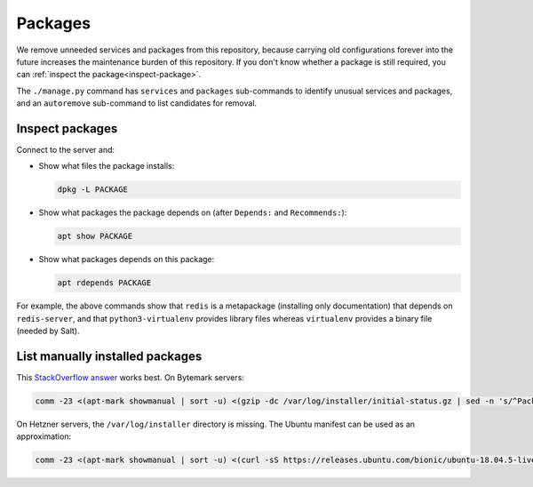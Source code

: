 Packages
========

We remove unneeded services and packages from this repository, because carrying old configurations forever into the future increases the maintenance burden of this repository. If you don't know whether a package is still required, you can :ref:`inspect the package<inspect-package>`.

The ``./manage.py`` command has ``services`` and ``packages`` sub-commands to identify unusual services and packages, and an ``autoremove`` sub-command to list candidates for removal.

.. _inspect-package:

Inspect packages
----------------

Connect to the server and:

-  Show what files the package installs:

   .. code-block:: bash

      dpkg -L PACKAGE

-  Show what packages the package depends on (after ``Depends:`` and ``Recommends:``):

   .. code-block:: bash

      apt show PACKAGE

-  Show what packages depends on this package:

   .. code-block:: bash

      apt rdepends PACKAGE

For example, the above commands show that ``redis`` is a metapackage (installing only documentation) that depends on ``redis-server``, and that ``python3-virtualenv`` provides library files whereas ``virtualenv`` provides a binary file (needed by Salt).

List manually installed packages
--------------------------------

This `StackOverflow answer <https://unix.stackexchange.com/a/141001>`__ works best. On Bytemark servers:

.. code-block:: bash

   comm -23 <(apt-mark showmanual | sort -u) <(gzip -dc /var/log/installer/initial-status.gz | sed -n 's/^Package: //p' | sort -u)

On Hetzner servers, the ``/var/log/installer`` directory is missing. The Ubuntu manifest can be used as an approximation:

.. code-block:: bash

   comm -23 <(apt-mark showmanual | sort -u) <(curl -sS https://releases.ubuntu.com/bionic/ubuntu-18.04.5-live-server-amd64.manifest | cut -f1 | cut -d: -f1 | sort -u)

..
   https://unix.stackexchange.com/a/80520 is similar. Instead of `apt-mark showmanual`, it takes the packages that
   appear in `dpkg-query --show` and not in `apt-mark showauto`. The output includes linux-* packages.

   https://askubuntu.com/a/1279044 uses /var/log/installer/status (unavailable on Ubuntu 18.04).

   https://stackoverflow.com/a/60252818/244258 uses /var/log/installer/syslog (outputs more dependencies).

..
   Some other dead ends are...

   dpkg includes all dependencies:

      dpkg --get-selections | grep -v deinstall
      dpkg --list
      dpkg-query --list
      dpkg-query --show

   apt includes system packages:

      apt-mark showmanual
      apt list --manual-installed

   /var/log/apt/history.log has incomplete history.

      zgrep ' install ' /var/log/apt/history.log* | grep -oP '[^ ]+$' | sort

   /var/log/apt/term.log includes some dependencies.

      zgrep -oP 'package \K.+\.' /var/log/apt/term.log* | sed 's/\.$//' | cut -d: -f2 | sort | grep -v linux-

   /var/log/dpkg.log includes some dependencies, and any packages that were later removed.

      zgrep '[0-9] install' /var/log/dpkg.log* | cut -d' ' -f4 | cut -d: -f1 | sort | grep -v linux-
